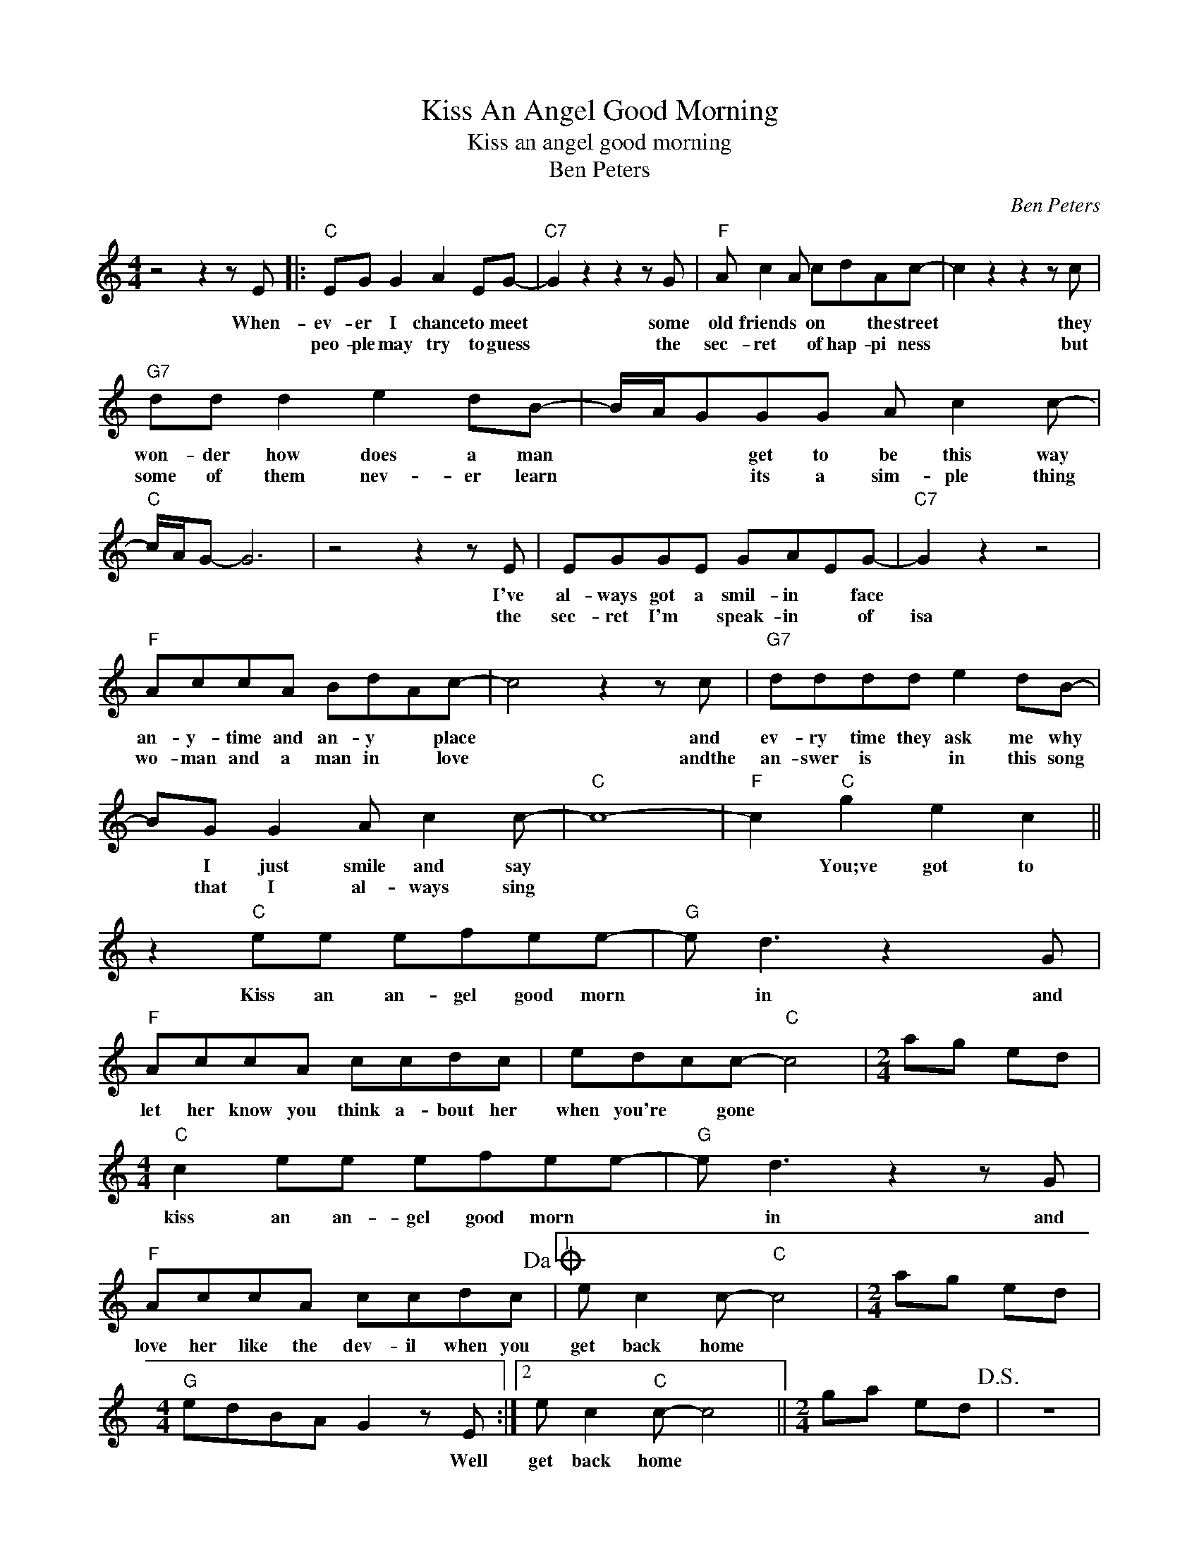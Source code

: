 X:1
T:Kiss An Angel Good Morning
T:Kiss an angel good morning
T:Ben Peters
C:Ben Peters
Z:All Rights Reserved
L:1/8
M:4/4
K:C
V:1 treble 
%%MIDI program 4
V:1
 z4 z2 z E |:"C" EG G2 A2 EG- |"C7" G2 z2 z2 z G |"F" A c2 A cdAc- | c2 z2 z2 z c | %5
w: When-|ev- er I chance to meet|* some|old friends * on * the street|* they|
w: |peo- ple may try to guess|* the|sec- ret * of hap- pi ness|* but|
"G7" dd d2 e2 dB- | B/A/GGG A c2 c- |"C" c/A/G- G6 | z4 z2 z E | EGGE GAEG- |"C7" G2 z2 z4 | %11
w: won- der how does a man|* * * get to be this way||I've|al- ways got a smil- in * face||
w: some of them nev- er learn|* * * its a sim- ple thing||the|sec- ret I'm * speak- in * of|isa|
"F" AccA BdAc- | c4 z2 z c |"G7" dddd e2 dB- | BG G2 A c2 c- |"C" c8- |"F" c2"C" g2 e2 c2 || %17
w: an- y- time and an- y * place|* and|ev- ry time they ask me why|* I just smile and say||* You;ve got to|
w: wo- man and a man in * love|* andthe|an- swer is * in this song|* that I al- ways sing|||
 z2"C" ee efee- |"G" e d3 z2 x G |"F" AccA ccdc | edcc-"C" c4 |[M:2/4] ag ed | %22
w: Kiss an an- gel good morn|* in and|let her know you think a- bout her|when you're * gone *||
w: |||||
[M:4/4]"C" c2 ee efee- |"G" e d3 z2 z G |"F" AccA ccdc!dacoda! |1 e c2 c-"C" c4 |[M:2/4] ag ed | %27
w: kiss an an- gel good morn *|* in and|love her like the dev- il when you|get back home *||
w: |||||
[M:4/4]"G" edBA G2 z E :|2 e c2"C" c- c4 ||[M:2/4] ga ed!D.S.! | z4 |: %31
w: * * * * * Well|get back home *|||
w: ||||
[M:4/4]O"F" e c2"C" c-"F" c4- |"C" c8 :| %33
w: get back home *||
w: ||

